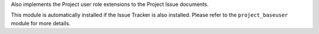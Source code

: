 Also implements the Project user role extensions to the Project Issue
documents.

This module is automatically installed if the Issue Tracker is also installed.
Please refer to the ``project_baseuser`` module for more details.


